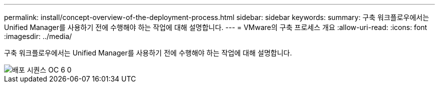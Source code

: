 ---
permalink: install/concept-overview-of-the-deployment-process.html 
sidebar: sidebar 
keywords:  
summary: 구축 워크플로우에서는 Unified Manager를 사용하기 전에 수행해야 하는 작업에 대해 설명합니다. 
---
= VMware의 구축 프로세스 개요
:allow-uri-read: 
:icons: font
:imagesdir: ../media/


[role="lead"]
구축 워크플로우에서는 Unified Manager를 사용하기 전에 수행해야 하는 작업에 대해 설명합니다.

image::../media/deployment-sequence-oc-6-0.gif[배포 시퀀스 OC 6 0]
